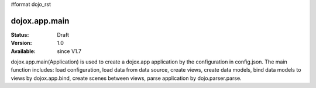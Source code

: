 #format dojo_rst

dojox.app.main
==============

:Status: Draft
:Version: 1.0
:Available: since V1.7

dojox.app.main(Application) is used to create a dojox.app application by the configuration in config.json. The main function includes: load configuration, load data from data source, create views, create data models, bind data models to views by dojox.app.bind, create scenes between views, parse application by dojo.parser.parse. 
